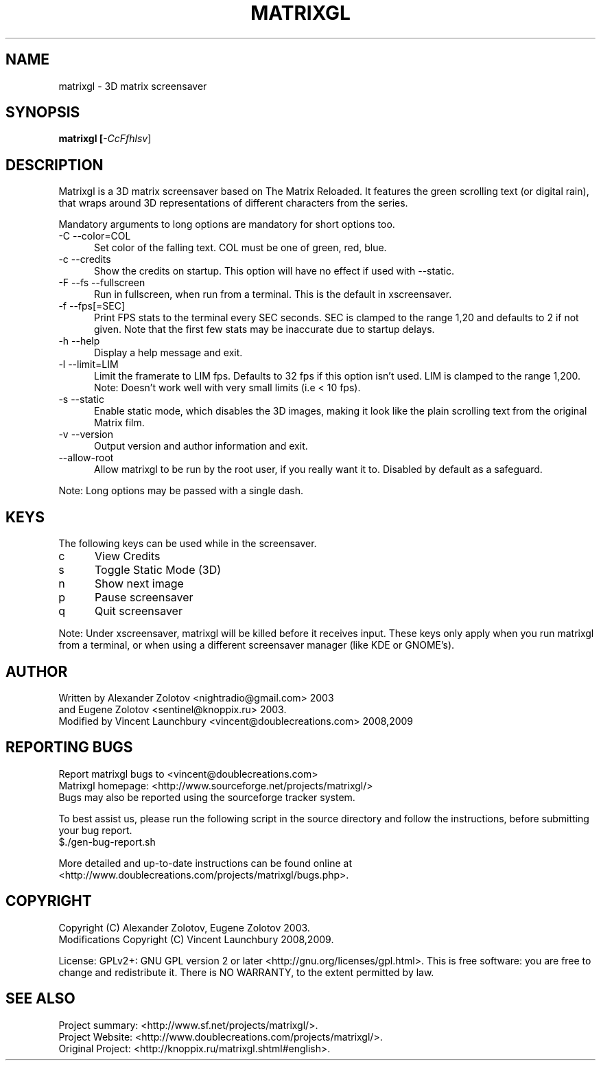 .TH MATRIXGL "1" "July 7th, 2009" "matrixgl 2.2.2" "Matrixgl - The 3D Matrix Screensaver"

.SH NAME
matrixgl - 3D matrix screensaver
.SH SYNOPSIS
.B matrixgl [\fI-CcFfhlsv\fR]
.SH DESCRIPTION
Matrixgl is a 3D matrix screensaver based on The Matrix Reloaded. It features the green scrolling text (or digital rain), that wraps around 3D representations of different characters from the series.
.P
Mandatory arguments to long options are mandatory for short options too.
.TP 5
-C --color=COL
Set color of the falling text. COL must be one of green, red, blue.
.TP
-c --credits
Show the credits on startup. This option will have no effect if used with --static.
.TP
-F --fs --fullscreen
Run in fullscreen, when run from a terminal. This is the default in xscreensaver.
.TP
-f --fps[=SEC]
Print FPS stats to the terminal every SEC seconds. SEC is clamped to the range 1,20 and defaults to 2 if not given. Note that the first few stats may be inaccurate due to startup delays.
.TP
-h --help
Display a help message and exit.
.TP
-l --limit=LIM
Limit the framerate to LIM fps. Defaults to 32 fps if this option isn't used. LIM is clamped to the range 1,200. Note: Doesn't work well with very small limits (i.e < 10 fps).
.TP
-s --static
Enable static mode, which disables the 3D images, making it look like the plain scrolling text from the original Matrix film.
.TP
-v --version
Output version and author information and exit.
.TP
--allow-root
Allow matrixgl to be run by the root user, if you really want it to. Disabled by default as a safeguard.
.P
Note: Long options may be passed with a single dash.

.SH KEYS
The following keys can be used while in the screensaver.
.TP 5
c
View Credits
.TP
s
Toggle Static Mode (3D)
.TP
n
Show next image
.TP
p
Pause screensaver
.TP
q
Quit screensaver
.P
Note: Under xscreensaver, matrixgl will be killed before it receives input. These keys only apply when you run matrixgl from a terminal, or when using a different screensaver manager (like KDE or GNOME's).

.SH AUTHOR
Written by  Alexander Zolotov  <nightradio@gmail.com> 2003
      and   Eugene Zolotov     <sentinel@knoppix.ru> 2003.
.br
Modified by Vincent Launchbury <vincent@doublecreations.com> 2008,2009

.SH REPORTING BUGS
Report matrixgl bugs to <vincent@doublecreations.com>
.br
Matrixgl homepage: <http://www.sourceforge.net/projects/matrixgl/>
.br
Bugs may also be reported using the sourceforge tracker system.
.P
To best assist us, please run the following script in the source directory and follow the instructions, before submitting your bug report.
.br
$./gen-bug-report.sh 
.P
More detailed and up-to-date instructions can be found online at <http://www.doublecreations.com/projects/matrixgl/bugs.php>.

.SH COPYRIGHT
Copyright (C) Alexander Zolotov, Eugene Zolotov 2003. 
.br
Modifications Copyright (C) Vincent Launchbury 2008,2009.
.P
License: GPLv2+: GNU GPL version 2 or later <http://gnu.org/licenses/gpl.html>. This is free software: you are free to change and redistribute it. There is NO WARRANTY, to the extent permitted by law.


.SH SEE ALSO
Project summary:  <http://www.sf.net/projects/matrixgl/>.
.br
Project Website:  <http://www.doublecreations.com/projects/matrixgl/>.
.br
Original Project: <http://knoppix.ru/matrixgl.shtml#english>.

